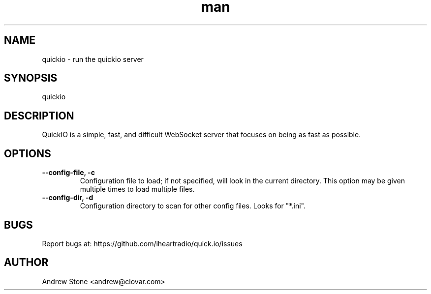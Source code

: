 .\" Manpage for Quick.IO
.TH man 1 "17 July 2013" "0.1" "quickio man page"

.SH NAME
quickio \- run the quickio server

.SH SYNOPSIS
quickio

.SH DESCRIPTION
QuickIO is a simple, fast, and difficult WebSocket server that focuses on being as fast as possible.

.SH OPTIONS

.TP
\fB\--config-file, \-c\fR
Configuration file to load; if not specified, will look in the current directory. This option may be given multiple times to load multiple files.

.TP
\fB\--config-dir, \-d\fR
Configuration directory to scan for other config files. Looks for "*.ini".

.SH BUGS
Report bugs at: https://github.com/iheartradio/quick.io/issues

.SH AUTHOR
Andrew Stone <andrew@clovar.com>
